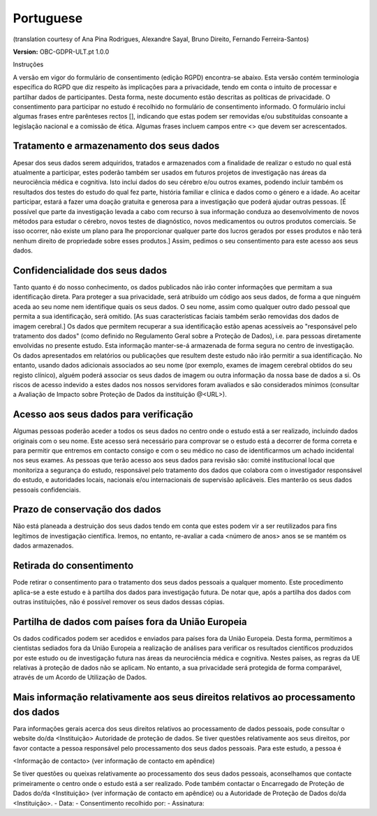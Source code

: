 .. _chap_consent_ultimate_gdpr_pt:

Portuguese
----------
(translation courtesy of Ana Pina Rodrigues, Alexandre Sayal, Bruno Direito, Fernando Ferreira-Santos)

**Version:** OBC-GDPR-ULT.pt 1.0.0

Instruções

A versão em vigor do formulário de consentimento (edição RGPD) encontra-se abaixo. Esta versão contém terminologia específica do RGPD que diz respeito às implicações para a privacidade, tendo em conta o intuito de processar e partilhar dados de participantes. Desta forma, neste documento estão descritas as políticas de privacidade. O consentimento para participar no estudo é recolhido no formulário de consentimento informado. O formulário inclui algumas frases entre parênteses rectos [], indicando que estas podem ser removidas e/ou substituídas consoante a legislação nacional e a comissão de ética. Algumas frases incluem campos entre <> que devem ser acrescentados.

Tratamento e armazenamento dos seus dados
~~~~~~~~~~~~~~~~~~~~~~~~~~~~~~~~~~~~~~~~~
Apesar dos seus dados serem adquiridos, tratados e armazenados com a finalidade de realizar o estudo no qual está  atualmente a participar, estes poderão também ser usados em futuros projetos de investigação nas áreas da neurociência médica e cognitiva. Isto inclui dados do seu cérebro e/ou outros exames, podendo incluir também os resultados dos testes do estudo do qual fez parte, história familiar e clínica e dados como o género  e a idade. 
Ao aceitar participar, estará a fazer uma doação gratuita e generosa para a investigação que poderá ajudar outras pessoas. [É possível que parte da investigação levada a cabo com recurso à sua informação conduza ao desenvolvimento de novos métodos para estudar o cérebro, novos testes de diagnóstico, novos medicamentos ou outros produtos comerciais. Se isso ocorrer, não existe um plano para lhe proporcionar qualquer parte dos lucros gerados por esses produtos e não terá nenhum direito de propriedade sobre esses produtos.] Assim, pedimos o seu consentimento para este acesso aos seus dados.

Confidencialidade dos seus dados
~~~~~~~~~~~~~~~~~~~~~~~~~~~~~~~~
Tanto quanto é do nosso conhecimento, os dados publicados  não irão conter informações que permitam a sua identificação direta. Para proteger a sua privacidade, será atribuído um código aos seus dados, de forma a que ninguém aceda ao seu nome nem identifique quais os seus dados. O seu nome, assim como qualquer outro dado pessoal que permita a sua identificação, será omitido. [As suas características faciais também serão removidas dos dados de imagem  cerebral.]
Os dados que permitem recuperar a sua identificação estão apenas acessíveis ao "responsável pelo tratamento dos dados" (como definido no Regulamento Geral sobre a Proteção de Dados), i.e. para pessoas diretamente envolvidas no presente estudo.
Esta informação manter-se-á armazenada de forma segura no centro de investigação. Os dados apresentados em relatórios ou publicações que resultem deste estudo não irão permitir a sua identificação. No entanto, usando dados adicionais associados ao seu nome (por exemplo, exames de imagem cerebral obtidos do seu registo clínico), alguém poderá associar os seus dados de imagem ou outra informação da nossa base de dados a si. Os riscos de acesso indevido  a estes dados nos nossos servidores foram avaliados e são considerados mínimos (consultar a Avaliação de Impacto sobre Proteção de Dados da instituição @<URL>).

Acesso aos seus dados para verificação
~~~~~~~~~~~~~~~~~~~~~~~~~~~~~~~~~~~~~~
Algumas pessoas poderão aceder a todos os seus dados no centro onde o estudo  está a ser realizado, incluindo dados originais com o seu nome. Este acesso será necessário para comprovar se o estudo está a decorrer de forma correta e para permitir que entremos em contacto consigo e com o seu médico no caso de identificarmos um achado incidental nos seus exames.
As pessoas que terão acesso aos seus dados para revisão são: comité institucional local que monitoriza a segurança do estudo, responsável pelo tratamento dos dados  que colabora com o investigador responsável do estudo, e autoridades locais, nacionais e/ou internacionais de supervisão aplicáveis. Eles manterão os seus dados pessoais confidenciais.

Prazo de conservação dos dados
~~~~~~~~~~~~~~~~~~~~~~~~~~~~~~
Não está planeada a destruição dos seus dados tendo em conta que estes podem vir a ser reutilizados para fins legítimos de investigação científica. Iremos, no entanto, re-avaliar a cada <número de anos> anos se se mantém os dados armazenados.

Retirada do consentimento
~~~~~~~~~~~~~~~~~~~~~~~~~
Pode retirar o consentimento para o tratamento dos seus dados pessoais a qualquer momento. Este procedimento aplica-se a este estudo e à partilha dos dados para investigação futura. De notar que, após a partilha dos dados com outras instituições, não é possível remover os seus dados dessas cópias.

Partilha de dados com países fora da União Europeia
~~~~~~~~~~~~~~~~~~~~~~~~~~~~~~~~~~~~~~~~~~~~~~~~~~~
Os dados codificados podem ser acedidos e enviados para países fora da União Europeia. Desta forma, permitimos a cientistas sediados fora da União Europeia  a realização de análises para verificar os resultados científicos produzidos por este estudo ou de investigação futura nas áreas da neurociência médica e cognitiva. Nestes países, as regras da UE relativas à proteção de dados não se aplicam. No entanto, a sua privacidade será protegida de forma comparável, através de um Acordo de Utilização de Dados.

Mais informação relativamente aos seus direitos relativos ao processamento dos dados
~~~~~~~~~~~~~~~~~~~~~~~~~~~~~~~~~~~~~~~~~~~~~~~~~~~~~~~~~~~~~~~~~~~~~~~~~~~~~~~~~~~~
Para informações gerais acerca dos seus direitos relativos ao processamento de dados pessoais, pode consultar o website do/da <Instituição> Autoridade de proteção de dados. 
Se tiver questões relativamente aos seus direitos, por favor contacte a pessoa responsável pelo processamento dos seus dados pessoais. Para este estudo, a pessoa é 

<Informação de contacto> (ver informação de contacto em apêndice)

Se tiver questões ou queixas relativamente ao processamento dos seus dados pessoais, aconselhamos que contacte primeiramente o centro onde o estudo  está a ser realizado. Pode também contactar o Encarregado de Proteção de Dados do/da <Instituição> (ver informação de contacto em apêndice) ou a Autoridade de Proteção de Dados  do/da <Instituição>.
-	Data:
-	Consentimento recolhido por:
-	Assinatura:
